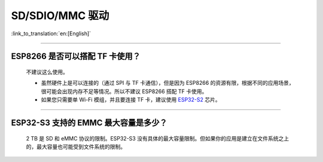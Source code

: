 SD/SDIO/MMC 驱动
======================

:link_to_translation:`en:[English]`

.. raw:: html

   <style>
   body {counter-reset: h2}
     h2 {counter-reset: h3}
     h2:before {counter-increment: h2; content: counter(h2) ". "}
     h3:before {counter-increment: h3; content: counter(h2) "." counter(h3) ". "}
     h2.nocount:before, h3.nocount:before, { content: ""; counter-increment: none }
   </style>

--------------

ESP8266 是否可以搭配 TF 卡使用？
----------------------------------------

  不建议这么使用。 

  - 虽然硬件上是可以连接的（通过 SPI 与 TF 卡通信），但是因为 ESP8266 的资源有限，根据不同的应用场景，很可能会出现内存不足等情况。所以不建议 ESP8266 搭配 TF 卡使用。 
  - 如果您只需要单 Wi-Fi 模组，并且要连接 TF 卡，建议使用 `ESP32-S2 <https://www.espressif.com/sites/default/files/documentation/esp32-s2_datasheet_cn.pdf>`_ 芯片。

----------------

ESP32-S3 支持的 EMMC 最大容量是多少？
--------------------------------------------------------------------------------------------------------------

  2 TB 是 SD 和 eMMC 协议的限制。ESP32-S3 没有具体的最大容量限制。但如果你的应用是建立在文件系统之上的，最大容量也可能受到文件系统的限制。
